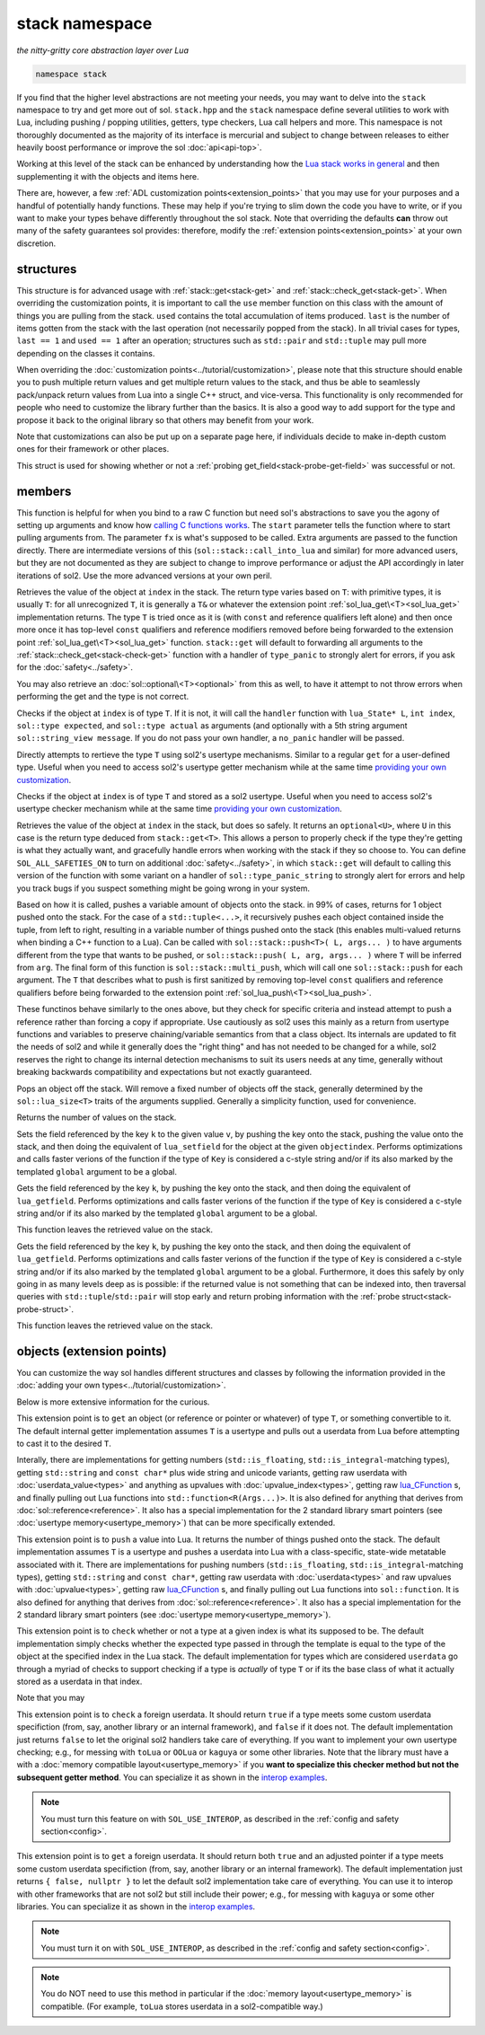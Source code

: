 stack namespace
===============
*the nitty-gritty core abstraction layer over Lua*


.. code-block:: cpp

	namespace stack

If you find that the higher level abstractions are not meeting your needs, you may want to delve into the ``stack`` namespace to try and get more out of sol. ``stack.hpp`` and the ``stack`` namespace define several utilities to work with Lua, including pushing / popping utilities, getters, type checkers, Lua call helpers and more. This namespace is not thoroughly documented as the majority of its interface is mercurial and subject to change between releases to either heavily boost performance or improve the sol :doc:`api<api-top>`.

Working at this level of the stack can be enhanced by understanding how the `Lua stack works in general`_ and then supplementing it with the objects and items here.

There are, however, a few :ref:`ADL customization points<extension_points>` that you may use for your purposes and a handful of potentially handy functions. These may help if you're trying to slim down the code you have to write, or if you want to make your types behave differently throughout the sol stack. Note that overriding the defaults **can** throw out many of the safety guarantees sol provides: therefore, modify the :ref:`extension points<extension_points>` at your own discretion.

structures
----------

.. code-block:: cpp
	:caption: struct: record
	:name: stack-record

	struct record {
		int last;
		int used;

		void use(int count);
	};

This structure is for advanced usage with :ref:`stack::get<stack-get>` and :ref:`stack::check_get<stack-get>`. When overriding the customization points, it is important to call the ``use`` member function on this class with the amount of things you are pulling from the stack. ``used`` contains the total accumulation of items produced. ``last`` is the number of items gotten from the stack with the last operation (not necessarily popped from the stack). In all trivial cases for types, ``last == 1`` and ``used == 1`` after an operation; structures such as ``std::pair`` and ``std::tuple`` may pull more depending on the classes it contains.

When overriding the :doc:`customization points<../tutorial/customization>`, please note that this structure should enable you to push multiple return values and get multiple return values to the stack, and thus be able to seamlessly pack/unpack return values from Lua into a single C++ struct, and vice-versa. This functionality is only recommended for people who need to customize the library further than the basics. It is also a good way to add support for the type and propose it back to the original library so that others may benefit from your work.

Note that customizations can also be put up on a separate page here, if individuals decide to make in-depth custom ones for their framework or other places.

.. code-block:: cpp
	:caption: struct: probe
	:name: stack-probe-struct

	struct probe {
		bool success;
		int levels;

		probe(bool s, int l);
		operator bool() const;
	};

This struct is used for showing whether or not a :ref:`probing get_field<stack-probe-get-field>` was successful or not.


members
-------

.. code-block:: cpp
	:caption: function: call_lua
	:name: stack-call-lua

	template<bool check_args = stack_detail::default_check_arguments, bool clean_stack = true, typename Fx, typename... FxArgs>
	inline int call_lua(lua_State* L, int start, Fx&& fx, FxArgs&&... fxargs);

This function is helpful for when you bind to a raw C function but need sol's abstractions to save you the agony of setting up arguments and know how `calling C functions works`_. The ``start`` parameter tells the function where to start pulling arguments from. The parameter ``fx``  is what's supposed to be called. Extra arguments are passed to the function directly. There are intermediate versions of this (``sol::stack::call_into_lua`` and similar) for more advanced users, but they are not documented as they are subject to change to improve performance or adjust the API accordingly in later iterations of sol2. Use the more advanced versions at your own peril.

.. code-block:: cpp
	:caption: function: get
	:name: stack-get

	template <typename T>
	auto get( lua_State* L, int index = -1 )
	template <typename T>
	auto get( lua_State* L, int index, record& tracking )

Retrieves the value of the object at ``index`` in the stack. The return type varies based on ``T``: with primitive types, it is usually ``T``: for all unrecognized ``T``, it is generally a ``T&`` or whatever the extension point :ref:`sol_lua_get\<T><sol_lua_get>` implementation returns. The type ``T`` is tried once as it is (with ``const`` and reference qualifiers left alone) and then once more once it has top-level ``const`` qualifiers and reference modifiers removed before being forwarded to the extension point :ref:`sol_lua_get\<T><sol_lua_get>` function. ``stack::get`` will default to forwarding all arguments to the :ref:`stack::check_get<stack-check-get>` function with a handler of ``type_panic`` to strongly alert for errors, if you ask for the :doc:`safety<../safety>`.

You may also retrieve an :doc:`sol::optional\<T><optional>` from this as well, to have it attempt to not throw errors when performing the get and the type is not correct.

.. code-block:: cpp
	:caption: function: check
	:name: stack-check

	template <typename T>
	bool check( lua_State* L, int index = -1 )

	template <typename T, typename Handler>
	bool check( lua_State* L, int index, Handler&& handler )

	template <typename T, typename Handler>
	bool check( lua_State* L, int index, Handler&& handler, record& tracking )

Checks if the object at ``index`` is of type ``T``. If it is not, it will call the ``handler`` function with ``lua_State* L``, ``int index``, ``sol::type expected``, and ``sol::type actual`` as arguments (and optionally with a 5th string argument ``sol::string_view message``. If you do not pass your own handler, a ``no_panic`` handler will be passed.

.. code-block:: cpp
	:caption: function: get_usertype
	:name: stack-get-usertype

	template <typename T>
	auto get_usertype( lua_State* L, int index = -1 )
	template <typename T>
	auto get_usertype( lua_State* L, int index, record& tracking )

Directly attempts to rertieve the type ``T`` using sol2's usertype mechanisms. Similar to a regular ``get`` for a user-defined type. Useful when you need to access sol2's usertype getter mechanism while at the same time `providing your own customization`_.

.. code-block:: cpp
	:caption: function: check_usertype
	:name: stack-check-usertype

	template <typename T>
	bool check_usertype( lua_State* L, int index = -1 )

	template <typename T, typename Handler>
	bool check_usertype( lua_State* L, int index, Handler&& handler )

	template <typename T, typename Handler>
	bool check_usertype( lua_State* L, int index, Handler&& handler, record& tracking )

Checks if the object at ``index`` is of type ``T`` and stored as a sol2 usertype. Useful when you need to access sol2's usertype checker mechanism while at the same time `providing your own customization`_.

.. code-block:: cpp
	:caption: function: check_get
	:name: stack-check-get

	template <typename T>
	auto check_get( lua_State* L, int index = -1 )
	template <typename T, typename Handler>
	auto check_get( lua_State* L, int index, Handler&& handler, record& tracking )

Retrieves the value of the object at ``index`` in the stack, but does so safely. It returns an ``optional<U>``, where ``U`` in this case is the return type deduced from ``stack::get<T>``. This allows a person to properly check if the type they're getting is what they actually want, and gracefully handle errors when working with the stack if they so choose to. You can define ``SOL_ALL_SAFETIES_ON`` to turn on additional :doc:`safety<../safety>`, in which ``stack::get`` will default to calling this version of the function with some variant on a handler of ``sol::type_panic_string`` to strongly alert for errors and help you track bugs if you suspect something might be going wrong in your system.

.. code-block:: cpp
	:caption: function: push
	:name: stack-push

	// push T inferred from call site, pass args... through to extension point
	template <typename T, typename... Args>
	int push( lua_State* L, T&& item, Args&&... args )

	// push T that is explicitly specified, pass args... through to extension point
	template <typename T, typename Arg, typename... Args>
	int push( lua_State* L, Arg&& arg, Args&&... args )

	// recursively call the the above "push" with T inferred, one for each argument
	template <typename... Args>
	int multi_push( lua_State* L, Args&&... args )

Based on how it is called, pushes a variable amount of objects onto the stack. in 99% of cases, returns for 1 object pushed onto the stack. For the case of a ``std::tuple<...>``, it recursively pushes each object contained inside the tuple, from left to right, resulting in a variable number of things pushed onto the stack (this enables multi-valued returns when binding a C++ function to a Lua). Can be called with ``sol::stack::push<T>( L, args... )`` to have arguments different from the type that wants to be pushed, or ``sol::stack::push( L, arg, args... )`` where ``T`` will be inferred from ``arg``. The final form of this function is ``sol::stack::multi_push``, which will call one ``sol::stack::push`` for each argument. The ``T`` that describes what to push is first sanitized by removing top-level ``const`` qualifiers and reference qualifiers before being forwarded to the extension point :ref:`sol_lua_push\<T><sol_lua_push>`.

.. code-block:: cpp
	:caption: function: push_reference
	:name: stack-push-reference

	// push T inferred from call site, pass args... through to extension point
	template <typename T, typename... Args>
	int push_reference( lua_State* L, T&& item, Args&&... args )

	// push T that is explicitly specified, pass args... through to extension point
	template <typename T, typename Arg, typename... Args>
	int push_reference( lua_State* L, Arg&& arg, Args&&... args )

	// recursively call the the above "push" with T inferred, one for each argument
	template <typename... Args>
	int multi_push_reference( lua_State* L, Args&&... args )


These functinos behave similarly to the ones above, but they check for specific criteria and instead attempt to push a reference rather than forcing a copy if appropriate. Use cautiously as sol2 uses this mainly as a return from usertype functions and variables to preserve chaining/variable semantics from that a class object. Its internals are updated to fit the needs of sol2 and while it generally does the "right thing" and has not needed to be changed for a while, sol2 reserves the right to change its internal detection mechanisms to suit its users needs at any time, generally without breaking backwards compatibility and expectations but not exactly guaranteed.

.. code-block:: cpp
	:caption: function: pop
	:name: stack-pop

	template <typename... Args>
	auto pop( lua_State* L );

Pops an object off the stack. Will remove a fixed number of objects off the stack, generally determined by the ``sol::lua_size<T>`` traits of the arguments supplied. Generally a simplicity function, used for convenience.

.. code-block:: cpp
	:caption: function: top
	:name: stack-top

	int top( lua_State* L );

Returns the number of values on the stack.

.. code-block:: cpp
	:caption: function: set_field

	template <bool global = false, typename Key, typename Value>
	void set_field( lua_State* L, Key&& k, Value&& v );

	template <bool global = false, typename Key, typename Value>
	void set_field( lua_State* L, Key&& k, Value&& v, int objectindex);

Sets the field referenced by the key ``k`` to the given value ``v``, by pushing the key onto the stack, pushing the value onto the stack, and then doing the equivalent of ``lua_setfield`` for the object at the given ``objectindex``. Performs optimizations and calls faster verions of the function if the type of ``Key`` is considered a c-style string and/or if its also marked by the templated ``global`` argument to be a global.

.. code-block:: cpp
	:caption: function: get_field

	template <bool global = false, typename Key>
	void get_field( lua_State* L, Key&& k [, int objectindex] );

Gets the field referenced by the key ``k``, by pushing the key onto the stack, and then doing the equivalent of ``lua_getfield``. Performs optimizations and calls faster verions of the function if the type of ``Key`` is considered a c-style string and/or if its also marked by the templated ``global`` argument to be a global.

This function leaves the retrieved value on the stack.

.. code-block:: cpp
	:caption: function: probe_get_field
	:name: stack-probe-get-field

	template <bool global = false, typename Key>
	probe probe_get_field( lua_State* L, Key&& k [, int objectindex] );

Gets the field referenced by the key ``k``, by pushing the key onto the stack, and then doing the equivalent of ``lua_getfield``. Performs optimizations and calls faster verions of the function if the type of ``Key`` is considered a c-style string and/or if its also marked by the templated ``global`` argument to be a global. Furthermore, it does this safely by only going in as many levels deep as is possible: if the returned value is not something that can be indexed into, then traversal queries with ``std::tuple``/``std::pair`` will stop early and return probing information with the :ref:`probe struct<stack-probe-struct>`.

This function leaves the retrieved value on the stack.

.. _extension_points:

objects (extension points)
--------------------------

You can customize the way sol handles different structures and classes by following the information provided in the :doc:`adding your own types<../tutorial/customization>`.

Below is more extensive information for the curious.

.. code-block:: cpp
	:caption: ADL Extension Point sol_lua_get
	:name: sol_lua_get

	MyType sol_lua_get ( sol::types<MyType>, lua_State* L, int index, sol::stack::record& tracking ) {
		// do work 
		// ...
		
		return MyType{}; // return value
	}

This extension point is to ``get`` an object (or reference or pointer or whatever) of type ``T``, or something convertible to it. The default internal getter implementation assumes ``T`` is a usertype and pulls out a userdata from Lua before attempting to cast it to the desired ``T``.

Interally, there are implementations for getting numbers (``std::is_floating``, ``std::is_integral``-matching types), getting ``std::string`` and ``const char*`` plus wide string and unicode variants, getting raw userdata with :doc:`userdata_value<types>` and anything as upvalues with :doc:`upvalue_index<types>`, getting raw `lua_CFunction`_ s, and finally pulling out Lua functions into ``std::function<R(Args...)>``. It is also defined for anything that derives from :doc:`sol::reference<reference>`. It also has a special implementation for the 2 standard library smart pointers (see :doc:`usertype memory<usertype_memory>`) that can be more specifically extended.

.. code-block:: cpp
	:caption: ADL Extension Point sol_lua_push
	:name: sol_lua_push

	int push ( sol::types<MyType>, lua_State* L, MyType&& value ) {
		// can optionally take more than just 1 argument
		// to "construct" in-place and similar
		// use them however you like!
		// ...
		return N; // number of things pushed onto the stack
	}


This extension point is to ``push`` a value into Lua. It returns the number of things pushed onto the stack. The default implementation assumes ``T`` is a usertype and pushes a userdata into Lua with a class-specific, state-wide metatable associated with it. There are implementations for pushing numbers (``std::is_floating``, ``std::is_integral``-matching types), getting ``std::string`` and ``const char*``, getting raw userdata with :doc:`userdata<types>` and raw upvalues with :doc:`upvalue<types>`, getting raw `lua_CFunction`_ s, and finally pulling out Lua functions into ``sol::function``. It is also defined for anything that derives from :doc:`sol::reference<reference>`. It also has a special implementation for the 2 standard library smart pointers (see :doc:`usertype memory<usertype_memory>`).

.. code-block:: cpp
	:caption: ADL Extension Point sol_lua_check
	:name: sol_lua_check

	template <typename Handler>
	bool sol_lua_check ( sol::types<MyType>, lua_State* L, int index, Handler&& handler, sol::stack::record& tracking ) {
		// if the object in the Lua stack at index is a T, return true
		if ( ... ) { 
			tracking.use(1); // or however many you use
			return true;
		}
		// otherwise, call the handler function,
		// with the required 4/5 arguments, then return false
		//
		handler(L, index, expected, indextype, "message");
		return false;
	}


This extension point is to ``check`` whether or not a type at a given index is what its supposed to be. The default implementation simply checks whether the expected type passed in through the template is equal to the type of the object at the specified index in the Lua stack. The default implementation for types which are considered ``userdata`` go through a myriad of checks to support checking if a type is *actually* of type ``T`` or if its the base class of what it actually stored as a userdata in that index.

Note that you may 

.. _userdata-interop:

.. code-block:: cpp
	:caption: ADL Extension Point sol_lua_interop_check
	:name: sol_lua_interop_check

	template <typename T, typename Handler>
	bool sol_lua_interop_check(sol::types<T>, lua_State* L, int relindex, sol::type index_type, Handler&& handler, sol::stack::record& tracking) {
		// implement custom checking here for a userdata:
		// if it doesn't match, return "false" and regular 
		// sol userdata checks will kick in
		return false;
		// returning true will skip sol's
		// default checks
	}


This extension point is to ``check`` a foreign userdata. It should return ``true`` if a type meets some custom userdata specifiction (from, say, another library or an internal framework), and ``false`` if it does not. The default implementation just returns ``false`` to let the original sol2 handlers take care of everything. If you want to implement your own usertype checking; e.g., for messing with ``toLua`` or ``OOLua`` or ``kaguya`` or some other libraries. Note that the library must have a with a :doc:`memory compatible layout<usertype_memory>` if you **want to specialize this checker method but not the subsequent getter method**. You can specialize it as shown in the `interop examples`_.

.. note::

	You must turn this feature on with ``SOL_USE_INTEROP``, as described in the :ref:`config and safety section<config>`.


.. code-block:: cpp
	:caption: ADL Extension Point sol_lua_interop_get
	:name: sol_lua_interop_get

	template <typename T>
	std::pair<bool, T*> sol_lua_interop_get(sol::types<T> t, lua_State* L, int relindex, void* unadjusted_pointer, sol::stack::record& tracking) {			
		// implement custom getting here for non-sol2 userdatas:
		// if it doesn't match, return "false" and regular 
		// sol userdata getters will kick in
		return { false, nullptr };
	}


This extension point is to ``get`` a foreign userdata. It should return both ``true`` and an adjusted pointer if a type meets some custom userdata specifiction (from, say, another library or an internal framework). The default implementation just returns ``{ false, nullptr }`` to let the default sol2 implementation take care of everything. You can use it to interop with other frameworks that are not sol2 but still include their power; e.g., for messing with ``kaguya`` or some other libraries. You can specialize it as shown in the `interop examples`_.

.. note::

	You must turn it on with ``SOL_USE_INTEROP``, as described in the :ref:`config and safety section<config>`.


.. note::

	You do NOT need to use this method in particular if the :doc:`memory layout<usertype_memory>` is compatible. (For example, ``toLua`` stores userdata in a sol2-compatible way.)


.. _lua_CFunction: http://www.Lua.org/manual/5.3/manual.html#lua_CFunction
.. _Lua stack works in general: https://www.lua.org/pil/24.2.html
.. _calling C functions works: https://www.lua.org/pil/26.html
.. _interop examples: https://github.com/ThePhD/sol2/blob/develop/examples/interop
.. _providing your own customization: https://github.com/ThePhD/sol2/blob/develop/examples/source/customization_convert_on_get.cpp
